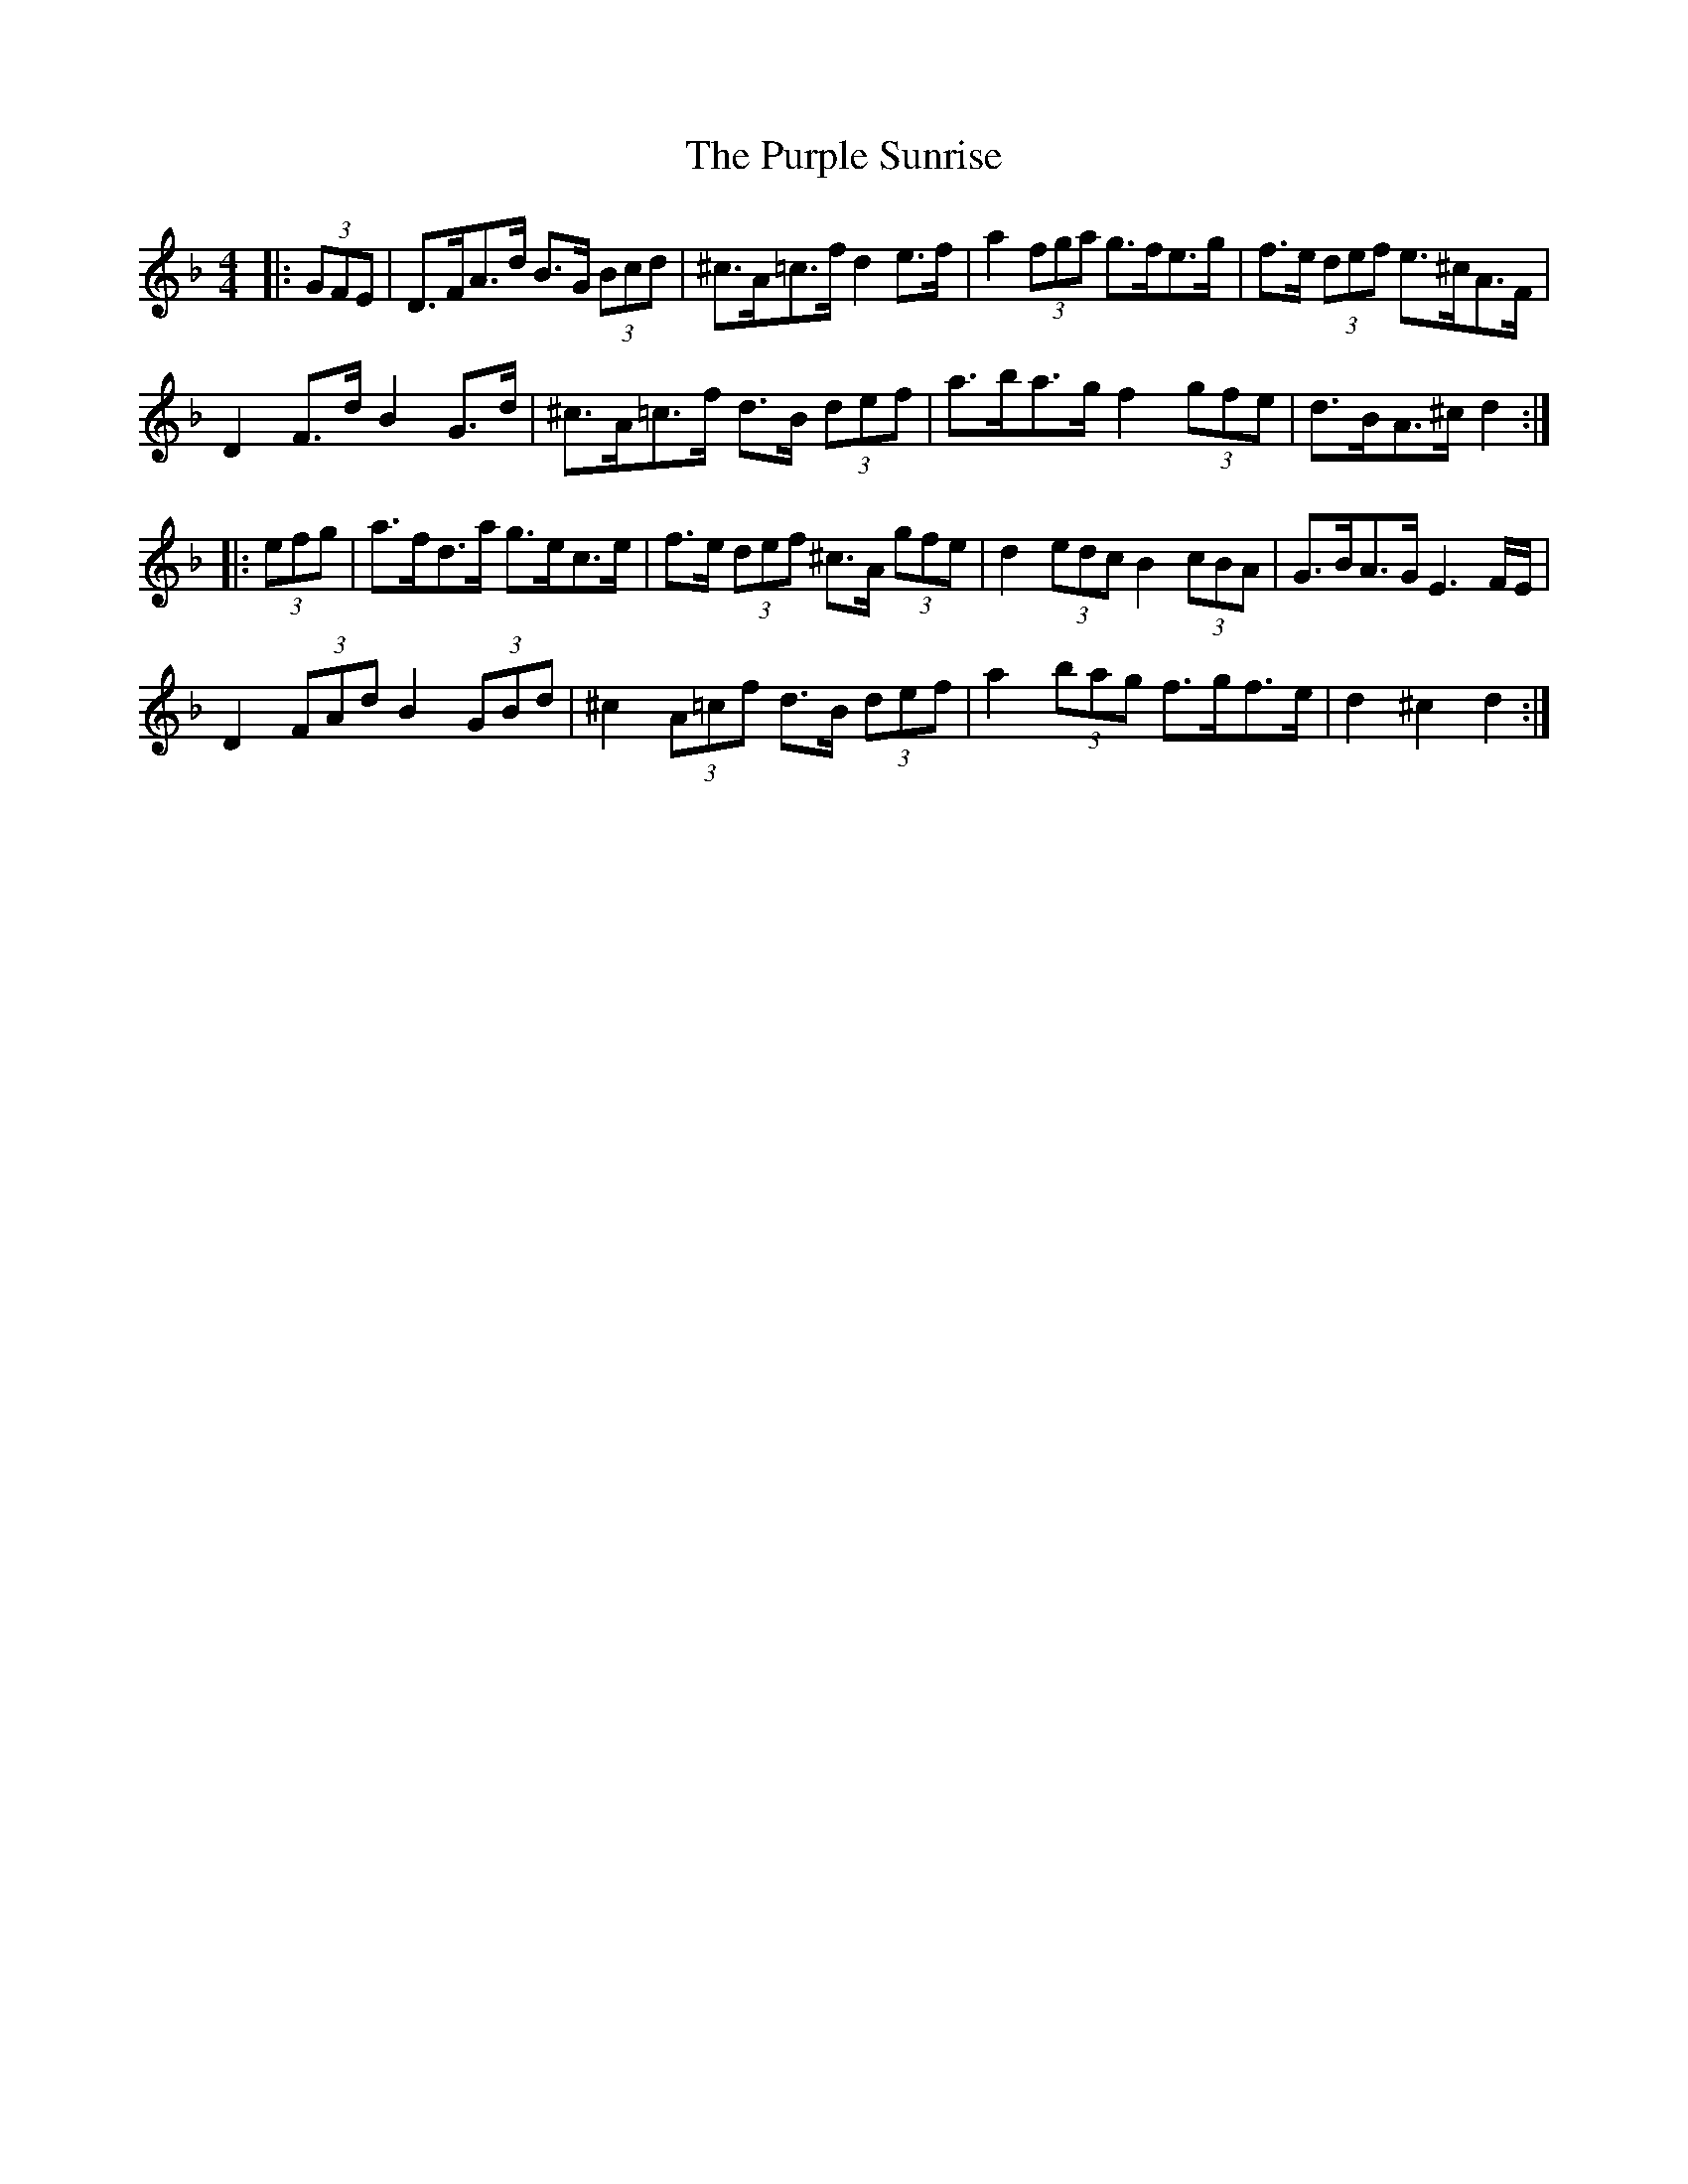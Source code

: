 X: 33277
T: Purple Sunrise, The
R: hornpipe
M: 4/4
K: Dminor
|:(3GFE|D>FA>d B>G (3Bcd|^c>A=c>f d2 e>f|a2 (3fga g>fe>g|f>e (3def e>^cA>F|
D2 F>d B2 G>d|^c>A=c>f d>B (3def|a>ba>g f2 (3gfe|d>BA>^c d2:|
|:(3efg|a>fd>a g>ec>e|f>e (3def ^c>A (3gfe|d2 (3edc B2 (3cBA|G>BA>G E3 F/E/|
D2 (3FAd B2 (3GBd|^c2 (3A=cf d>B (3def|a2 (3bag f>gf>e|d2 ^c2 d2:|

